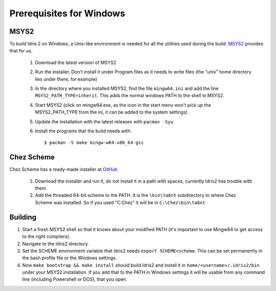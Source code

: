 .. _windows-install:

Prerequisites for Windows
=========================

MSYS2
-----

To build Idris 2 on Windows, a Unix-like environment is needed for
all the utilities used during the build. `MSYS2 <https://www.msys2.org>`_ provides that for us.

    1. Download the latest version of MSYS2
    2. Run the installer. Don't install it under Program files
       as it needs to write files (the "unix" home directory lies
       under there, for example)
    3. In the directory where you installed MSYS2, find the file
       ``mingw64.ini`` and add the line ``MSYS2_PATH_TYPE=inherit``.
       This adds the normal windows PATH to the shell in MSYS2.
    4. Start MSYS2 (click on mingw64.exe, as the icon in the start
       menu won't pick up the MSYS2_PATH_TYPE from the ini, it can be
       added to the system settings)
    5. Update the installation with the latest releases with
       ``pacman -Syu``
    6. Install the programs that the build needs with::

            $ pacman -S make mingw-w64-x86_64-gcc


Chez Scheme
-----------

Chez Scheme has a ready-made installer at `GitHub <https://github.com/cisco/ChezScheme/releases>`_

    1. Download the installer and run it, do not install it in a path with spaces, currently Idris2
       has trouble with them.
    2. Add the threaded 64-bit scheme to the PATH. It is the
       ``\bin\ta6nt`` subdirectory to where Chez Scheme was installed. So if you used "C:\Chez" it
       will be in ``C:\Chez\bin\ta6nt``

Building
--------

1. Start a fresh MSYS2 shell so that it knows about your
   modified PATH (it's important to use Mingw64 to get
   access to the right compilers).
2. Navigate to the Idris2 directory.
3. Set the SCHEME environment variable that Idris2 needs
   ``export SCHEME=scheme``. This can be set permanently in the
   bash profile file or the Windows settings.
4. Now ``make bootstrap && make install`` should build Idris2 and
   install it in ``home/<username>/.idris2/bin`` under your MSYS2
   installation. If you add that to the PATH in Windows settings it
   will be usable from any command line (including Powershell or DOS), that you open.
